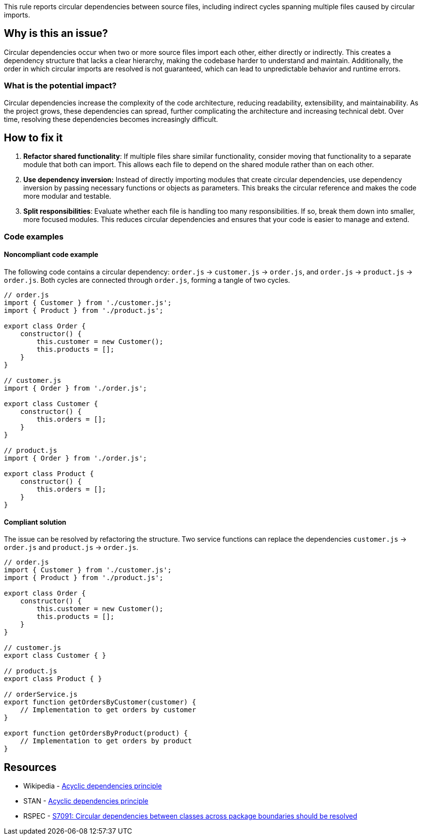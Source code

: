 This rule reports circular dependencies between source files, including indirect cycles spanning multiple files caused by circular imports.

== Why is this an issue?

Circular dependencies occur when two or more source files import each other, either directly or indirectly.
This creates a dependency structure that lacks a clear hierarchy, making the codebase harder to understand and maintain.
Additionally, the order in which circular imports are resolved is not guaranteed, which can lead to unpredictable behavior and runtime errors.

=== What is the potential impact?

Circular dependencies increase the complexity of the code architecture, reducing readability, extensibility, and maintainability.
As the project grows, these dependencies can spread, further complicating the architecture and increasing technical debt.
Over time, resolving these dependencies becomes increasingly difficult.

== How to fix it

1. **Refactor shared functionality**: If multiple files share similar functionality, consider moving that functionality to a separate module that both can import. This allows each file to depend on the shared module rather than on each other.

2. **Use dependency inversion:** Instead of directly importing modules that create circular dependencies, use dependency inversion by passing necessary functions or objects as parameters. This breaks the circular reference and makes the code more modular and testable.

3. **Split responsibilities**: Evaluate whether each file is handling too many responsibilities. If so, break them down into smaller, more focused modules. This reduces circular dependencies and ensures that your code is easier to manage and extend.

=== Code examples

==== Noncompliant code example

The following code contains a circular dependency: `order.js` &rarr; `customer.js` &rarr; `order.js`, and `order.js` &rarr; `product.js` &rarr; `order.js`.
Both cycles are connected through `order.js`, forming a tangle of two cycles.

[source,javascript,diff-id=1,diff-type=noncompliant]
----
// order.js
import { Customer } from './customer.js';
import { Product } from './product.js';

export class Order {
    constructor() {
        this.customer = new Customer();
        this.products = [];
    }
}

// customer.js
import { Order } from './order.js';

export class Customer {
    constructor() {
        this.orders = [];
    }
}

// product.js
import { Order } from './order.js';

export class Product {
    constructor() {
        this.orders = [];
    }
}
----

==== Compliant solution

The issue can be resolved by refactoring the structure.
Two service functions can replace the dependencies `customer.js` &rarr; `order.js` and `product.js` &rarr; `order.js`.

[source,javascript,diff-id=1,diff-type=compliant]
----
// order.js
import { Customer } from './customer.js';
import { Product } from './product.js';

export class Order {
    constructor() {
        this.customer = new Customer();
        this.products = [];
    }
}

// customer.js
export class Customer { }

// product.js
export class Product { }

// orderService.js
export function getOrdersByCustomer(customer) {
    // Implementation to get orders by customer
}

export function getOrdersByProduct(product) {
    // Implementation to get orders by product
}
----

== Resources

- Wikipedia - https://en.wikipedia.org/wiki/Acyclic_dependencies_principle[Acyclic dependencies principle]
- STAN - https://stan4j.com/advanced/adp/[Acyclic dependencies principle]
- RSPEC - https://sonarsource.github.io/rspec/#/rspec/S7091/java[S7091: Circular dependencies between classes across package boundaries should be resolved]
